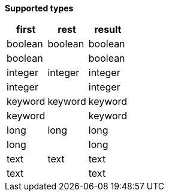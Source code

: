 // This is generated by ESQL's AbstractFunctionTestCase. Do no edit it. See ../README.md for how to regenerate it.

*Supported types*

[%header.monospaced.styled,format=dsv,separator=|]
|===
first | rest | result
boolean | boolean | boolean
boolean | | boolean
integer | integer | integer
integer | | integer
keyword | keyword | keyword
keyword | | keyword
long | long | long
long | | long
text | text | text
text | | text
|===

